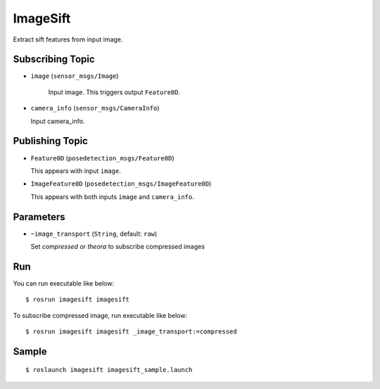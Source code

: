 ImageSift
=========

.. image:: images/imagesift.png

Extract sift features from input image.


Subscribing Topic
-----------------

- ``image`` (``sensor_msgs/Image``)

   Input image. This triggers output ``Feature0D``.

-  ``camera_info`` (``sensor_msgs/CameraInfo``)

   Input camera_info.


Publishing Topic
----------------

-  ``Feature0D`` (``posedetection_msgs/Feature0D``)

   This appears with input ``image``.

-  ``ImageFeature0D`` (``posedetection_msgs/ImageFeature0D``)

   This appears with both inputs ``image`` and ``camera_info``.

Parameters
----------

- ``~image_transport`` (``String``, default: ``raw``)

  Set `compressed` or `theora` to subscribe compressed images

Run
---
You can run executable like below::

    $ rosrun imagesift imagesift

To subscribe compressed image, run executable like below::

    $ rosrun imagesift imagesift _image_transport:=compressed


Sample
------

::

    $ roslaunch imagesift imagesift_sample.launch
